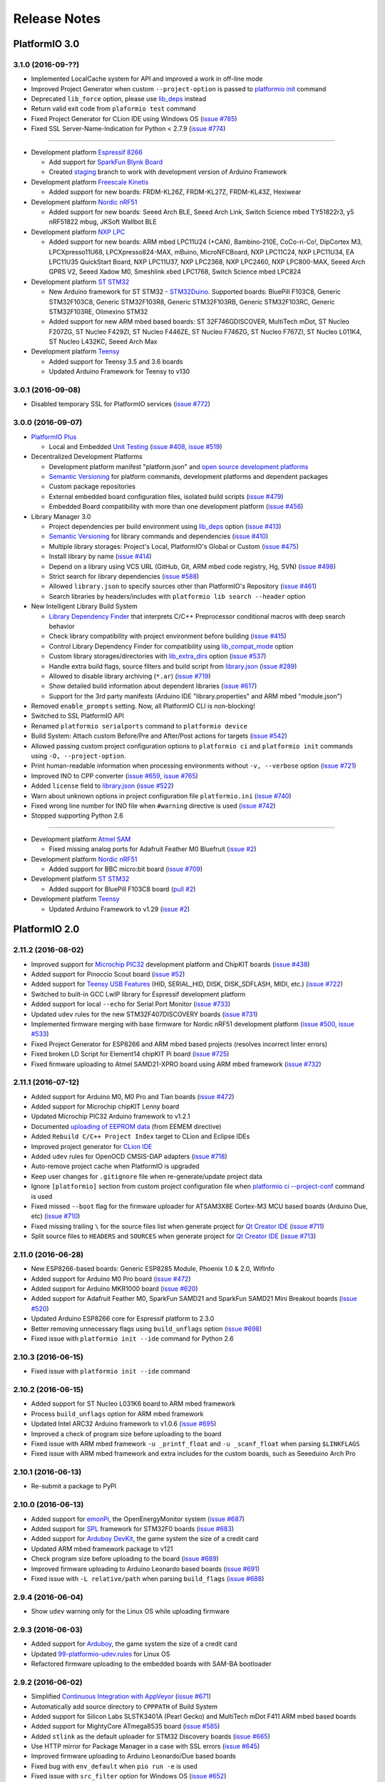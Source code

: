Release Notes
=============

PlatformIO 3.0
--------------

3.1.0 (2016-09-??)
~~~~~~~~~~~~~~~~~~

* Implemented LocalCache system for API and improved a work in off-line mode
* Improved Project Generator when custom ``--project-option`` is passed to
  `platformio init <http://docs.platformio.org/en/stable/userguide/cmd_init.html>`__
  command
* Deprecated ``lib_force`` option, please use `lib_deps <http://docs.platformio.org/en/stable/projectconf.html#lib-deps>`__ instead
* Return valid exit code from ``plaformio test`` command
* Fixed Project Generator for CLion IDE using Windows OS
  (`issue #785 <https://github.com/platformio/platformio/issues/785>`_)
* Fixed SSL Server-Name-Indication for Python < 2.7.9
  (`issue #774 <https://github.com/platformio/platformio/issues/774>`_)

-------

* Development platform `Espressif 8266 <https://github.com/platformio/platform-espressif8266>`__

  + Add support for `SparkFun Blynk Board <https://www.sparkfun.com/products/13794>`_
  + Created `staging <http://docs.platformio.org/en/stable/platforms/espressif8266.html#using-arduino-framework-with-staging-version>`__
    branch to work with development version of Arduino Framework

* Development platform `Freescale Kinetis <https://github.com/platformio/platform-freescalekinetis>`__

  + Added support for new boards: FRDM-KL26Z, FRDM-KL27Z, FRDM-KL43Z, Hexiwear

* Development platform `Nordic nRF51 <https://github.com/platformio/platform-nordicnrf51>`__

  + Added support for new boards: Seeed Arch BLE, Seeed Arch Link, Switch
    Science mbed TY51822r3, y5 nRF51822 mbug, JKSoft Wallbot BLE

* Development platform `NXP LPC <https://github.com/platformio/platform-nxplpc>`__

  + Added support for new boards: ARM mbed LPC11U24 (+CAN), Bambino-210E,
    CoCo-ri-Co!, DipCortex M3, LPCXpresso11U68, LPCXpresso824-MAX, mBuino,
    MicroNFCBoard, NXP LPC11C24, NXP LPC11U34, EA LPC11U35 QuickStart Board,
    NXP LPC11U37, NXP LPC2368, NXP LPC2460, NXP LPC800-MAX, Seeed Arch GPRS V2,
    Seeed Xadow M0, Smeshlink xbed LPC1768, Switch Science mbed LPC824

* Development platform `ST STM32 <https://github.com/platformio/platform-ststm32>`__

  + New Arduino framework for ST STM32 -
    `STM32Duino <https://github.com/rogerclarkmelbourne/Arduino_STM32>`__.
    Supported boards: BluePill F103C8, Generic STM32F103C8, Generic STM32F103R8,
    Generic STM32F103RB, Generic STM32F103RC, Generic STM32F103RE, Olimexino STM32

  + Added support for new ARM mbed based boards: ST 32F746GDISCOVER,
    MultiTech mDot, ST Nucleo F207ZG, ST Nucleo F429ZI, ST Nucleo F446ZE,
    ST Nucleo F746ZG, ST Nucleo F767ZI, ST Nucleo L011K4, ST Nucleo L432KC,
    Seeed Arch Max

* Development platform `Teensy <https://github.com/platformio/platform-teensy>`__

  + Added support for Teensy 3.5 and 3.6 boards
  + Updated Arduino Framework for Teensy to v130

3.0.1 (2016-09-08)
~~~~~~~~~~~~~~~~~~

* Disabled temporary SSL for PlatformIO services
  (`issue #772 <https://github.com/platformio/platformio/issues/772>`_)

3.0.0 (2016-09-07)
~~~~~~~~~~~~~~~~~~

* `PlatformIO Plus <https://pioplus.com>`__

  + Local and Embedded `Unit Testing <http://docs.platformio.org/en/latest/unit_testing.html>`__
    (`issue #408 <https://github.com/platformio/platformio/issues/408>`_,
    `issue #519 <https://github.com/platformio/platformio/issues/519>`_)

* Decentralized Development Platforms

  + Development platform manifest "platform.json" and
    `open source development platforms <https://github.com/platformio?utf8=✓&query=platform->`__
  + `Semantic Versioning <http://semver.org/>`__ for platform commands,
    development platforms and dependent packages
  + Custom package repositories
  + External embedded board configuration files, isolated build scripts
    (`issue #479 <https://github.com/platformio/platformio/issues/479>`_)
  + Embedded Board compatibility with more than one development platform
    (`issue #456 <https://github.com/platformio/platformio/issues/456>`_)

* Library Manager 3.0

  + Project dependencies per build environment using `lib_deps <http://docs.platformio.org/en/latest/projectconf.html#lib-deps>`__ option
    (`issue #413 <https://github.com/platformio/platformio/issues/413>`_)
  + `Semantic Versioning <http://semver.org/>`__ for library commands and
    dependencies
    (`issue #410 <https://github.com/platformio/platformio/issues/410>`_)
  + Multiple library storages: Project's Local, PlatformIO's Global or Custom
    (`issue #475 <https://github.com/platformio/platformio/issues/475>`_)
  + Install library by name
    (`issue #414 <https://github.com/platformio/platformio/issues/414>`_)
  + Depend on a library using VCS URL (GitHub, Git, ARM mbed code registry, Hg, SVN)
    (`issue #498 <https://github.com/platformio/platformio/issues/498>`_)
  + Strict search for library dependencies
    (`issue #588 <https://github.com/platformio/platformio/issues/588>`_)
  + Allowed ``library.json`` to specify sources other than PlatformIO's Repository
    (`issue #461 <https://github.com/platformio/platformio/issues/461>`_)
  + Search libraries by headers/includes with ``platformio lib search --header`` option

* New Intelligent Library Build System

  + `Library Dependency Finder <http://docs.platformio.org/en/latest/faq.html#how-works-library-dependency-finder-ldf>`__
    that interprets C/C++ Preprocessor conditional macros with deep search behavior
  + Check library compatibility with project environment before building
    (`issue #415 <https://github.com/platformio/platformio/issues/415>`_)
  + Control Library Dependency Finder for compatibility using
    `lib_compat_mode <http://docs.platformio.org/en/latest/projectconf.html#lib-compat-mode>`__
    option
  + Custom library storages/directories with
    `lib_extra_dirs <http://docs.platformio.org/en/latest/projectconf.html#lib-extra-dirs>`__ option
    (`issue #537 <https://github.com/platformio/platformio/issues/537>`_)
  + Handle extra build flags, source filters and build script from
    `library.json <http://docs.platformio.org/en/latest/librarymanager/config.html>`__
    (`issue #289 <https://github.com/platformio/platformio/issues/289>`_)
  + Allowed to disable library archiving (``*.ar``)
    (`issue #719 <https://github.com/platformio/platformio/issues/719>`_)
  + Show detailed build information about dependent libraries
    (`issue #617 <https://github.com/platformio/platformio/issues/617>`_)
  + Support for the 3rd party manifests (Arduino IDE "library.properties"
    and ARM mbed "module.json")

* Removed ``enable_prompts`` setting. Now, all PlatformIO CLI is non-blocking!
* Switched to SSL PlatformIO API
* Renamed ``platformio serialports`` command to ``platformio device``
* Build System: Attach custom Before/Pre and After/Post actions for targets
  (`issue #542 <https://github.com/platformio/platformio/issues/542>`_)
* Allowed passing custom project configuration options to ``platformio ci``
  and ``platformio init`` commands using ``-O, --project-option``.
* Print human-readable information when processing environments without
  ``-v, --verbose`` option
  (`issue #721 <https://github.com/platformio/platformio/issues/721>`_)
* Improved INO to CPP converter
  (`issue #659 <https://github.com/platformio/platformio/issues/659>`_,
  `issue #765 <https://github.com/platformio/platformio/issues/765>`_)
* Added ``license`` field to `library.json <http://docs.platformio.org/en/latest/librarymanager/config.html>`__
  (`issue #522 <https://github.com/platformio/platformio/issues/522>`_)
* Warn about unknown options in project configuration file ``platformio.ini``
  (`issue #740 <https://github.com/platformio/platformio/issues/740>`_)
* Fixed wrong line number for INO file when ``#warning`` directive is used
  (`issue #742 <https://github.com/platformio/platformio/issues/742>`_)
* Stopped supporting Python 2.6

------

* Development platform `Atmel SAM <https://github.com/platformio/platform-atmelsam>`__

  + Fixed missing analog ports for Adafruit Feather M0 Bluefruit
    (`issue #2 <https://github.com/platformio/platform-atmelsam/issues/2>`__)

* Development platform `Nordic nRF51 <https://github.com/platformio/platform-nordicnrf51>`__

  + Added support for BBC micro:bit board
    (`issue #709 <https://github.com/platformio/platformio/issues/709>`_)

* Development platform `ST STM32 <https://github.com/platformio/platform-ststm32>`__

  + Added support for BluePill F103C8 board
    (`pull #2 <https://github.com/platformio/platform-ststm32/pull/2>`__)

* Development platform `Teensy <https://github.com/platformio/platform-teensy>`__

  + Updated Arduino Framework to v1.29
    (`issue #2 <https://github.com/platformio/platform-teensy/issues/2>`__)


PlatformIO 2.0
--------------

2.11.2 (2016-08-02)
~~~~~~~~~~~~~~~~~~~

* Improved support for `Microchip PIC32 <http://docs.platformio.org/en/latest/platforms/microchippic32.html>`__ development platform and ChipKIT boards
  (`issue #438 <https://github.com/platformio/platformio/issues/438>`_)
* Added support for Pinoccio Scout board
  (`issue #52 <https://github.com/platformio/platformio/issues/52>`_)
* Added support for `Teensy USB Features <http://docs.platformio.org/en/latest/platforms/teensy.html#usb-features>`__
  (HID, SERIAL_HID, DISK, DISK_SDFLASH, MIDI, etc.)
  (`issue #722 <https://github.com/platformio/platformio/issues/722>`_)
* Switched to built-in GCC LwIP library for Espressif development platform
* Added support for local ``--echo`` for Serial Port Monitor
  (`issue #733 <https://github.com/platformio/platformio/issues/733>`_)
* Updated ``udev`` rules for the new STM32F407DISCOVERY boards
  (`issue #731 <https://github.com/platformio/platformio/issues/731>`_)
* Implemented firmware merging with base firmware for Nordic nRF51 development platform
  (`issue #500 <https://github.com/platformio/platformio/issues/500>`_,
  `issue #533 <https://github.com/platformio/platformio/issues/533>`_)
* Fixed Project Generator for ESP8266 and ARM mbed based projects
  (resolves incorrect linter errors)
* Fixed broken LD Script for Element14 chipKIT Pi board
  (`issue #725 <https://github.com/platformio/platformio/issues/725>`_)
* Fixed firmware uploading to Atmel SAMD21-XPRO board using ARM mbed framework
  (`issue #732 <https://github.com/platformio/platformio/issues/732>`_)

2.11.1 (2016-07-12)
~~~~~~~~~~~~~~~~~~~

* Added support for Arduino M0, M0 Pro and Tian boards
  (`issue #472 <https://github.com/platformio/platformio/issues/472>`_)
* Added support for Microchip chipKIT Lenny board
* Updated Microchip PIC32 Arduino framework to v1.2.1
* Documented `uploading of EEPROM data <http://docs.platformio.org/en/latest/platforms/atmelavr.html#upload-eeprom-data>`__
  (from EEMEM directive)
* Added ``Rebuild C/C++ Project Index`` target to CLion and Eclipse IDEs
* Improved project generator for `CLion IDE <http://docs.platformio.org/en/latest/ide/clion.html>`__
* Added ``udev`` rules for OpenOCD CMSIS-DAP adapters
  (`issue #718 <https://github.com/platformio/platformio/issues/718>`_)
* Auto-remove project cache when PlatformIO is upgraded
* Keep user changes for ``.gitignore`` file when re-generate/update project data
* Ignore ``[platformio]`` section from custom project configuration file when
  `platformio ci --project-conf <http://docs.platformio.org/en/latest/userguide/cmd_ci.html>`__
  command is used
* Fixed missed ``--boot`` flag for the firmware uploader for ATSAM3X8E
  Cortex-M3 MCU based boards (Arduino Due, etc)
  (`issue #710 <https://github.com/platformio/platformio/issues/710>`_)
* Fixed missing trailing ``\`` for the source files list when generate project
  for `Qt Creator IDE <http://docs.platformio.org/en/latest/ide/qtcreator.html>`__
  (`issue #711 <https://github.com/platformio/platformio/issues/711>`_)
* Split source files to ``HEADERS`` and ``SOURCES`` when generate project
  for `Qt Creator IDE <http://docs.platformio.org/en/latest/ide/qtcreator.html>`__
  (`issue #713 <https://github.com/platformio/platformio/issues/713>`_)

2.11.0 (2016-06-28)
~~~~~~~~~~~~~~~~~~~

* New ESP8266-based boards: Generic ESP8285 Module, Phoenix 1.0 & 2.0, WifInfo
* Added support for Arduino M0 Pro board
  (`issue #472 <https://github.com/platformio/platformio/issues/472>`_)
* Added support for Arduino MKR1000 board
  (`issue #620 <https://github.com/platformio/platformio/issues/620>`_)
* Added support for Adafruit Feather M0, SparkFun SAMD21 and SparkFun SAMD21
  Mini Breakout boards
  (`issue #520 <https://github.com/platformio/platformio/issues/520>`_)
* Updated Arduino ESP8266 core for Espressif platform to 2.3.0
* Better removing unnecessary flags using ``build_unflags`` option
  (`issue #698 <https://github.com/platformio/platformio/issues/698>`_)
* Fixed issue with ``platformio init --ide`` command for Python 2.6

2.10.3 (2016-06-15)
~~~~~~~~~~~~~~~~~~~

* Fixed issue with ``platformio init --ide`` command

2.10.2 (2016-06-15)
~~~~~~~~~~~~~~~~~~~

* Added support for ST Nucleo L031K6 board to ARM mbed framework
* Process ``build_unflags`` option for ARM mbed framework
* Updated Intel ARC32 Arduino framework to v1.0.6
  (`issue #695 <https://github.com/platformio/platformio/issues/695>`_)
* Improved a check of program size before uploading to the board
* Fixed issue with ARM mbed framework ``-u _printf_float`` and
  ``-u _scanf_float`` when parsing ``$LINKFLAGS``
* Fixed issue with ARM mbed framework and extra includes for the custom boards,
  such as Seeeduino Arch Pro

2.10.1 (2016-06-13)
~~~~~~~~~~~~~~~~~~~

* Re-submit a package to PyPI

2.10.0 (2016-06-13)
~~~~~~~~~~~~~~~~~~~

* Added support for `emonPi <https://github.com/openenergymonitor/emonpi>`__,
  the OpenEnergyMonitor system
  (`issue #687 <https://github.com/platformio/platformio/issues/687>`_)
* Added support for `SPL <http://platformio.org/frameworks/spl>`__
  framework for STM32F0 boards
  (`issue #683 <https://github.com/platformio/platformio/issues/683>`_)
* Added support for `Arduboy DevKit <https://www.arduboy.com>`__, the game system
  the size of a credit card
* Updated ARM mbed framework package to v121
* Check program size before uploading to the board
  (`issue #689 <https://github.com/platformio/platformio/issues/689>`_)
* Improved firmware uploading to Arduino Leonardo based boards
  (`issue #691 <https://github.com/platformio/platformio/issues/691>`_)
* Fixed issue with ``-L relative/path`` when parsing ``build_flags``
  (`issue #688 <https://github.com/platformio/platformio/issues/688>`_)

2.9.4 (2016-06-04)
~~~~~~~~~~~~~~~~~~

* Show ``udev`` warning only for the Linux OS while uploading firmware

2.9.3 (2016-06-03)
~~~~~~~~~~~~~~~~~~

* Added support for `Arduboy <https://www.arduboy.com>`__, the game system
  the size of a credit card
* Updated `99-platformio-udev.rules <https://github.com/platformio/platformio/blob/develop/scripts/99-platformio-udev.rules>`__ for Linux OS
* Refactored firmware uploading to the embedded boards with SAM-BA bootloader

2.9.2 (2016-06-02)
~~~~~~~~~~~~~~~~~~

* Simplified `Continuous Integration with AppVeyor <http://docs.platformio.org/en/latest/ci/appveyor.html>`__
  (`issue #671 <https://github.com/platformio/platformio/issues/671>`_)
* Automatically add source directory to ``CPPPATH`` of Build System
* Added support for Silicon Labs SLSTK3401A (Pearl Gecko) and
  MultiTech mDot F411 ARM mbed based boards
* Added support for MightyCore ATmega8535 board
  (`issue #585 <https://github.com/platformio/platformio/issues/585>`_)
* Added ``stlink`` as the default uploader for STM32 Discovery boards
  (`issue #665 <https://github.com/platformio/platformio/issues/665>`_)
* Use HTTP mirror for Package Manager in a case with SSL errors
  (`issue #645 <https://github.com/platformio/platformio/issues/645>`_)
* Improved firmware uploading to Arduino Leonardo/Due based boards
* Fixed bug with ``env_default`` when ``pio run -e`` is used
* Fixed issue with ``src_filter`` option for Windows OS
  (`issue #652 <https://github.com/platformio/platformio/issues/652>`_)
* Fixed configuration data for TI LaunchPads based on msp430fr4133 and
  msp430fr6989 MCUs
  (`issue #676 <https://github.com/platformio/platformio/issues/676>`_)
* Fixed issue with ARM mbed framework and multiple definition errors
  on FRDM-KL46Z board
  (`issue #641 <https://github.com/platformio/platformio/issues/641>`_)
* Fixed issue with ARM mbed framework when abstract class breaks compile
  for LPC1768
  (`issue #666 <https://github.com/platformio/platformio/issues/666>`_)

2.9.1 (2016-04-30)
~~~~~~~~~~~~~~~~~~

* Handle prototype pointers while converting ``*.ino`` to ``.cpp``
  (`issue #639 <https://github.com/platformio/platformio/issues/639>`_)

2.9.0 (2016-04-28)
~~~~~~~~~~~~~~~~~~

* Project generator for `CodeBlocks IDE <http://docs.platformio.org/en/latest/ide/codeblocks.html>`__
  (`issue #600 <https://github.com/platformio/platformio/issues/600>`_)
* New `Lattice iCE40 FPGA <http://docs.platformio.org/en/latest/platforms/lattice_ice40.html>`__
  development platform with support for Lattice iCEstick FPGA Evaluation
  Kit and BQ IceZUM Alhambra FPGA
  (`issue #480 <https://github.com/platformio/platformio/issues/480>`_)
* New `Intel ARC 32-bit <http://docs.platformio.org/en/latest/platforms/intel_arc32.html>`_
  development platform with support for Arduino/Genuino 101 board
  (`issue #535 <https://github.com/platformio/platformio/issues/535>`_)
* New `Microchip PIC32 <http://docs.platformio.org/en/latest/platforms/microchippic32.html>`__
  development platform with support for 20+ different PIC32 based boards
  (`issue #438 <https://github.com/platformio/platformio/issues/438>`_)
* New RTOS and build Framework named `Simba <http://docs.platformio.org/en/latest/frameworks/simba.html>`__
  (`issue #412 <https://github.com/platformio/platformio/issues/412>`_)
* New boards for `ARM mbed <http://docs.platformio.org/en/latest/frameworks/mbed.html>`__
  framework: ST Nucleo F410RB, ST Nucleo L073RZ and BBC micro:bit
* Added support for Arduino.Org boards: Arduino Leonardo ETH, Arduino Yun Mini,
  Arduino Industrial 101 and Linino One
  (`issue #472 <https://github.com/platformio/platformio/issues/472>`_)
* Added support for Generic ATTiny boards: ATTiny13, ATTiny24, ATTiny25,
  ATTiny45 and ATTiny85
  (`issue #636 <https://github.com/platformio/platformio/issues/636>`_)
* Added support for MightyCore boards: ATmega1284, ATmega644, ATmega324,
  ATmega164, ATmega32, ATmega16 and ATmega8535
  (`issue #585 <https://github.com/platformio/platformio/issues/585>`_)
* Added support for `TI MSP430 <http://docs.platformio.org/en/latest/platforms/timsp430.html>`__
  boards: TI LaunchPad w/ msp430fr4133 and TI LaunchPad w/ msp430fr6989
* Updated Arduino core for Espressif platform to 2.2.0
  (`issue #627 <https://github.com/platformio/platformio/issues/627>`_)
* Updated native SDK for ESP8266 to 1.5
  (`issue #366 <https://github.com/platformio/platformio/issues/366>`_)
* PlatformIO Library Registry in JSON format! Implemented
  ``--json-output`` and ``--page`` options for
  `platformio lib search <http://docs.platformio.org/en/latest/userguide/lib/cmd_search.html>`__
  command
  (`issue #604 <https://github.com/platformio/platformio/issues/604>`_)
* Allowed to specify default environments `env_default <http://docs.platformio.org/en/latest/projectconf.html#env-default>`__
  which should be processed by default with ``platformio run`` command
  (`issue #576 <https://github.com/platformio/platformio/issues/576>`_)
* Allowed to unflag(remove) base/initial flags using
  `build_unflags <http://docs.platformio.org/en/latest/projectconf.html#build-unflags>`__
  option
  (`issue #559 <https://github.com/platformio/platformio/issues/559>`_)
* Allowed multiple VID/PID pairs when detecting serial ports
  (`issue #632 <https://github.com/platformio/platformio/issues/632>`_)
* Automatically add ``-DUSB_MANUFACTURER`` with vendor's name
  (`issue #631 <https://github.com/platformio/platformio/issues/631>`_)
* Automatically reboot Teensy board after upload when Teensy Loader GUI is used
  (`issue #609 <https://github.com/platformio/platformio/issues/609>`_)
* Refactored source code converter from ``*.ino`` to ``*.cpp``
  (`issue #610 <https://github.com/platformio/platformio/issues/610>`_)
* Forced ``-std=gnu++11`` for Atmel SAM development platform
  (`issue #601 <https://github.com/platformio/platformio/issues/601>`_)
* Don't check OS type for ARM mbed-enabled boards and ST STM32 development
  platform before uploading to disk
  (`issue #596 <https://github.com/platformio/platformio/issues/596>`_)
* Fixed broken compilation for Atmel SAMD based boards except Arduino Due
  (`issue #598 <https://github.com/platformio/platformio/issues/598>`_)
* Fixed firmware uploading using serial port with spaces in the path
* Fixed cache system when project's root directory is used as ``src_dir``
  (`issue #635 <https://github.com/platformio/platformio/issues/635>`_)

2.8.6 (2016-03-22)
~~~~~~~~~~~~~~~~~~

* Launched `PlatformIO Community Forums <https://community.platformio.org>`_
  (`issue #530 <https://github.com/platformio/platformio/issues/530>`_)
* Added support for ARM mbed-enabled board Seed Arch Max (STM32F407VET6)
  (`issue #572 <https://github.com/platformio/platformio/issues/572>`_)
* Improved DNS lookup for PlatformIO API
* Updated Arduino Wiring-based framework to the latest version for
  Atmel AVR/SAM development platforms
* Updated "Teensy Loader CLI" and fixed uploading of large .hex files
  (`issue #568 <https://github.com/platformio/platformio/issues/568>`_)
* Updated the support for Sanguino Boards
  (`issue #586 <https://github.com/platformio/platformio/issues/586>`_)
* Better handling of used boards when re-initialize/update project
* Improved support for non-Unicode user profiles for Windows OS
* Disabled progress bar for download operations when prompts are disabled
* Fixed multiple definition errors for ST STM32 development platform and
  ARM mbed framework
  (`issue #571 <https://github.com/platformio/platformio/issues/571>`_)
* Fixed invalid board parameters (reset method and baudrate) for a few
  ESP8266 based boards
* Fixed "KeyError: 'content-length'" in PlatformIO Download Manager
  (`issue #591 <https://github.com/platformio/platformio/issues/591>`_)


2.8.5 (2016-03-07)
~~~~~~~~~~~~~~~~~~

* Project generator for `NetBeans IDE <http://docs.platformio.org/en/latest/ide/netbeans.html>`__
  (`issue #541 <https://github.com/platformio/platformio/issues/541>`_)
* Created package for Homebrew Mac OS X Package Manager: ``brew install
  platformio``
  (`issue #395 <https://github.com/platformio/platformio/issues/395>`_)
* Updated Arduino core for Espressif platform to 2.1.0
  (`issue #544 <https://github.com/platformio/platformio/issues/544>`_)
* Added support for the ESP8266 ESP-07 board to
  `Espressif <http://docs.platformio.org/en/latest/platforms/espressif.html>`__
  (`issue #527 <https://github.com/platformio/platformio/issues/527>`_)
* Improved handling of String-based ``CPPDEFINES`` passed to extra ``build_flags``
  (`issue #526 <https://github.com/platformio/platformio/issues/526>`_)
* Generate appropriate project for CLion IDE and CVS
  (`issue #523 <https://github.com/platformio/platformio/issues/523>`_)
* Use ``src_dir`` directory from `Project Configuration File platformio.ini <http://docs.platformio.org/en/latest/projectconf.html>`__
  when initializing project otherwise create base ``src`` directory
  (`issue #536 <https://github.com/platformio/platformio/issues/536>`_)
* Fixed issue with incorrect handling of user's build flags where the base flags
  were passed after user's flags to GCC compiler
  (`issue #528 <https://github.com/platformio/platformio/issues/528>`_)
* Fixed issue with Project Generator when optional build flags were passed using
  system environment variables: `PLATFORMIO_BUILD_FLAGS <http://docs.platformio.org/en/latest/envvars.html#platformio-build-flags>`__
  or `PLATFORMIO_BUILD_SRC_FLAGS <http://docs.platformio.org/en/latest/envvars.html#platformio-build-src-flags>`__
* Fixed invalid detecting of compiler type
  (`issue #550 <https://github.com/platformio/platformio/issues/550>`_)
* Fixed issue with updating package which was deleted manually by user
  (`issue #555 <https://github.com/platformio/platformio/issues/555>`_)
* Fixed incorrect parsing of GCC ``-include`` flag
  (`issue #552 <https://github.com/platformio/platformio/issues/552>`_)

2.8.4 (2016-02-17)
~~~~~~~~~~~~~~~~~~

* Added support for the new ESP8266-based boards (ESPDuino, ESP-WROOM-02,
  ESPresso Lite 1.0 & 2.0, SparkFun ESP8266 Thing Dev, ThaiEasyElec ESPino) to
  `Espressif <http://docs.platformio.org/en/latest/platforms/espressif.html>`__
  development platform
* Added ``board_f_flash`` option to `Project Configuration File platformio.ini <http://docs.platformio.org/en/latest/projectconf.html>`__
  which allows to specify `custom flash chip frequency <http://docs.platformio.org/en/latest/platforms/espressif.html#custom-flash-frequency>`_
  for Espressif development platform
  (`issue #501 <https://github.com/platformio/platformio/issues/501>`_)
* Added ``board_flash_mode`` option to `Project Configuration File platformio.ini <http://docs.platformio.org/en/latest/projectconf.html>`__
  which allows to specify `custom flash chip mode <http://docs.platformio.org/en/latest/platforms/espressif.html#custom-flash-mode>`_
  for Espressif development platform
* Handle new environment variables
  `PLATFORMIO_UPLOAD_PORT <http://docs.platformio.org/en/latest/envvars.html#platformio-upload-port>`_
  and `PLATFORMIO_UPLOAD_FLAGS <http://docs.platformio.org/en/latest/envvars.html#platformio-upload-flags>`_
  (`issue #518 <https://github.com/platformio/platformio/issues/518>`_)
* Fixed issue with ``CPPDEFINES`` which contain space and break PlatformIO
  IDE Linter
  (`IDE issue #34 <https://github.com/platformio/platformio-atom-ide/issues/34>`_)
* Fixed unable to link C++ standard library to Espressif platform build
  (`issue #503 <https://github.com/platformio/platformio/issues/503>`_)
* Fixed issue with pointer (``char* myfunc()``) while converting from ``*.ino``
  to ``*.cpp``
  (`issue #506 <https://github.com/platformio/platformio/issues/506>`_)

2.8.3 (2016-02-02)
~~~~~~~~~~~~~~~~~~

* Better integration of PlatformIO Builder with PlatformIO IDE Linter
* Fixed issue with removing temporary file while converting ``*.ino`` to
  ``*.cpp``
* Fixed missing dependency (mbed framework) for Atmel SAM development platform
  (`issue #487 <https://github.com/platformio/platformio/issues/487>`_)

2.8.2 (2016-01-29)
~~~~~~~~~~~~~~~~~~

* Corrected RAM size for NXP LPC1768 based boards
  (`issue #484 <https://github.com/platformio/platformio/issues/484>`_)
* Exclude only ``test`` and ``tests`` folders from build process
* Reverted ``-Wl,-whole-archive`` hook for ST STM32 and mbed

2.8.1 (2016-01-29)
~~~~~~~~~~~~~~~~~~

* Fixed a bug with Project Initialization in PlatformIO IDE

2.8.0 (2016-01-29)
~~~~~~~~~~~~~~~~~~

* `PlatformIO IDE <http://docs.platformio.org/en/latest/ide/atom.html>`_ for
  Atom
  (`issue #470 <https://github.com/platformio/platformio/issues/470>`_)
* Added ``pio`` command line alias for ``platformio`` command
  (`issue #447 <https://github.com/platformio/platformio/issues/447>`_)
* Added SPL-Framework support for Nucleo F401RE board
  (`issue #453 <https://github.com/platformio/platformio/issues/453>`_)
* Added ``upload_resetmethod`` option to `Project Configuration File platformio.ini <http://docs.platformio.org/en/latest/projectconf.html>`__
  which allows to specify `custom upload reset method <http://docs.platformio.org/en/latest/platforms/espressif.html#custom-reset-method>`_
  for Espressif development platform
  (`issue #444 <https://github.com/platformio/platformio/issues/444>`_)
* Allowed to force output of color ANSI-codes or to disable progress bar even
  if the output is a ``pipe`` (not a ``tty``) using `Environment variables <http://docs.platformio.org/en/latest/envvars.html>`__
  (`issue #465 <https://github.com/platformio/platformio/issues/465>`_)
* Set 1Mb SPIFFS for Espressif boards by default
  (`issue #458 <https://github.com/platformio/platformio/issues/458>`_)
* Exclude ``test*`` folder by default from build process
* Generate project for IDEs with information about installed libraries
* Fixed builder for mbed framework and ST STM32 platform


2.7.1 (2016-01-06)
~~~~~~~~~~~~~~~~~~

* Initial support for Arduino Zero board
  (`issue #356 <https://github.com/platformio/platformio/issues/356>`_)
* Added support for completions to Atom text editor using ``.clang_complete``
* Generate default targets for `supported IDE <http://docs.platformio.org/en/latest/ide.html>`__
  (CLion, Eclipse IDE, Emacs, Sublime Text, VIM): Build,
  Clean, Upload, Upload SPIFFS image, Upload using Programmer, Update installed
  platforms and libraries
  (`issue #427 <https://github.com/platformio/platformio/issues/427>`_)
* Updated Teensy Arduino Framework to 1.27
  (`issue #434 <https://github.com/platformio/platformio/issues/434>`_)
* Fixed uploading of EEPROM data using ``uploadeep`` target for Atmel AVR
  development platform
* Fixed project generator for CLion IDE
  (`issue #422 <https://github.com/platformio/platformio/issues/422>`_)
* Fixed package ``shasum`` validation on Mac OS X 10.11.2
  (`issue #429 <https://github.com/platformio/platformio/issues/429>`_)
* Fixed CMakeLists.txt ``add_executable`` has only one source file
  (`issue #421 <https://github.com/platformio/platformio/issues/421>`_)

2.7.0 (2015-12-30)
~~~~~~~~~~~~~~~~~~

**Happy New Year!**

* Moved SCons to PlatformIO packages. PlatformIO does not require SCons to be
  installed in your system. Significantly simplified installation process of
  PlatformIO. ``pip install platformio`` rocks!
* Implemented uploading files to file system of ESP8266 SPIFFS (including OTA)
  (`issue #382 <https://github.com/platformio/platformio/issues/382>`_)
* Added support for the new Adafruit boards Bluefruit Micro and Feather
  (`issue #403 <https://github.com/platformio/platformio/issues/403>`_)
* Added support for RFDuino
  (`issue #319 <https://github.com/platformio/platformio/issues/319>`_)
* Project generator for `Emacs <http://docs.platformio.org/en/latest/ide/emacs.html>`__
  text editor
  (`pull #404 <https://github.com/platformio/platformio/pull/404>`_)
* Updated Arduino framework for Atmel AVR development platform to 1.6.7
* Documented `firmware uploading for Atmel AVR development platform using
  Programmers <http://docs.platformio.org/en/latest/platforms/atmelavr.html#upload-using-programmer>`_:
  AVR ISP, AVRISP mkII, USBtinyISP, USBasp, Parallel Programmer and Arduino as ISP
* Fixed issue with current Python interpreter for Python-based tools
  (`issue #417 <https://github.com/platformio/platformio/issue/417>`_)

2.6.3 (2015-12-21)
~~~~~~~~~~~~~~~~~~

* Restored support for Espressif ESP8266 ESP-01 1MB board (ready for OTA)
* Fixed invalid ROM size for ESP8266-based boards
  (`issue #396 <https://github.com/platformio/platformio/issues/396>`_)

2.6.2 (2015-12-21)
~~~~~~~~~~~~~~~~~~

* Removed ``SCons`` from requirements list. PlatformIO will try to install it
  automatically, otherwise users need to install it manually
* Fixed ``ChunkedEncodingError`` when SF connection is broken
  (`issue #356 <https://github.com/platformio/platformio/issues/356>`_)

2.6.1 (2015-12-18)
~~~~~~~~~~~~~~~~~~

* Added support for the new ESP8266-based boards (SparkFun ESP8266 Thing,
  NodeMCU 0.9 & 1.0, Olimex MOD-WIFI-ESP8266(-DEV), Adafruit HUZZAH ESP8266,
  ESPino, SweetPea ESP-210, WeMos D1, WeMos D1 mini) to
  `Espressif <http://docs.platformio.org/en/latest/platforms/espressif.html>`__
  development platform
* Created public `platformio-pkg-ldscripts <https://github.com/platformio/platformio-pkg-ldscripts.git>`_
  repository for LD scripts. Moved common configuration for ESP8266 MCU to
  ``esp8266.flash.common.ld``
  (`issue #379 <https://github.com/platformio/platformio/issues/379>`_)
* Improved documentation for `Espressif <http://docs.platformio.org/en/latest/platforms/espressif.html>`__
  development platform: OTA update, custom Flash Size, Upload Speed and CPU
  frequency
* Fixed reset method for Espressif NodeMCU (ESP-12E Module)
  (`issue #380 <https://github.com/platformio/platformio/issues/380>`_)
* Fixed issue with code builder when build path contains spaces
  (`issue #387 <https://github.com/platformio/platformio/issues/387>`_)
* Fixed project generator for Eclipse IDE and "duplicate path entries found
  in project path"
  (`issue #383 <https://github.com/platformio/platformio/issues/383>`_)


2.6.0 (2015-12-15)
~~~~~~~~~~~~~~~~~~

* Install only required packages depending on build environment
  (`issue #308 <https://github.com/platformio/platformio/issues/308>`_)
* Added support for Raspberry Pi `WiringPi <http://docs.platformio.org/en/latest/frameworks/wiringpi.html>`__
  framework
  (`issue #372 <https://github.com/platformio/platformio/issues/372>`_)
* Implemented Over The Air (OTA) upgrades for `Espressif <http://docs.platformio.org/en/latest/platforms/espressif.html>`__
  development platform.
  (`issue #365 <https://github.com/platformio/platformio/issues/365>`_)
* Updated `CMSIS framework <http://docs.platformio.org/en/latest/frameworks/cmsis.html>`__
  and added CMSIS support for Nucleo F401RE board
  (`issue #373 <https://github.com/platformio/platformio/issues/373>`_)
* Added support for Espressif ESP8266 ESP-01-1MB board (ready for OTA)
* Handle ``upload_flags`` option in `platformio.ini <http://docs.platformio.org/en/latest/projectconf.html>`__
  (`issue #368 <https://github.com/platformio/platformio/issues/368>`_)
* Improved PlatformIO installation on the Mac OS X El Capitan

2.5.0 (2015-12-08)
~~~~~~~~~~~~~~~~~~

* Improved code builder for parallel builds (up to 4 times faster than before)
* Generate `.travis.yml <http://docs.platformio.org/en/latest/ci/travis.html>`__
  CI and `.gitignore` files for embedded projects by default
  (`issue #354 <https://github.com/platformio/platformio/issues/354>`_)
* Removed prompt with "auto-uploading" from `platformio init <http://docs.platformio.org/en/latest/userguide/cmd_init.html>`__
  command and added ``--enable-auto-uploading`` option
  (`issue #352 <https://github.com/platformio/platformio/issues/352>`_)
* Fixed incorrect behaviour of `platformio serialports monitor <http://docs.platformio.org/en/latest/userguide/cmd_serialports.html#platformio-serialports-monitor>`__
  in pair with PySerial 3.0

2.4.1 (2015-12-01)
~~~~~~~~~~~~~~~~~~

* Restored ``PLATFORMIO`` macros with the current version

2.4.0 (2015-12-01)
~~~~~~~~~~~~~~~~~~

* Added support for the new boards: Atmel ATSAMR21-XPRO, Atmel SAML21-XPRO-B,
  Atmel SAMD21-XPRO, ST 32F469IDISCOVERY, ST 32L476GDISCOVERY, ST Nucleo F031K6,
  ST Nucleo F042K6, ST Nucleo F303K8 and ST Nucleo L476RG
* Updated Arduino core for Espressif platform to 2.0.0
  (`issue #345 <https://github.com/platformio/platformio/issues/345>`_)
* Added to FAQ explanation of `Can not compile a library that compiles without issue
  with Arduino IDE <http://docs.platformio.org/en/latest/faq.html#building>`_
  (`issue #331 <https://github.com/platformio/platformio/issues/331>`_)
* Fixed ESP-12E flash size
  (`pull #333 <https://github.com/platformio/platformio/pull/333>`_)
* Fixed configuration for LowPowerLab MoteinoMEGA board
  (`issue #335 <https://github.com/platformio/platformio/issues/335>`_)
* Fixed "LockFailed: failed to create appstate.json.lock" error for Windows
* Fixed relative include path for preprocessor using ``build_flags``
  (`issue #271 <https://github.com/platformio/platformio/issues/271>`_)

2.3.5 (2015-11-18)
~~~~~~~~~~~~~~~~~~

* Added support of `libOpenCM3 <http://docs.platformio.org/en/latest/frameworks/libopencm3.html>`_
  framework for Nucleo F103RB board
  (`issue #309 <https://github.com/platformio/platformio/issues/309>`_)
* Added support for Espressif ESP8266 ESP-12E board (NodeMCU)
  (`issue #310 <https://github.com/platformio/platformio/issues/310>`_)
* Added support for pySerial 3.0
  (`issue #307 <https://github.com/platformio/platformio/issues/307>`_)
* Updated Arduino AVR/SAM frameworks to 1.6.6
  (`issue #321 <https://github.com/platformio/platformio/issues/321>`_)
* Upload firmware using external programmer via `platformio run --target program <http://docs.platformio.org/en/latest/userguide/cmd_run.html#cmdoption-platformio-run-t>`__
  target
  (`issue #311 <https://github.com/platformio/platformio/issues/311>`_)
* Fixed handling of upload port when ``board`` option is not specified in
  `platformio.ini <http://docs.platformio.org/en/latest/projectconf.html>`__
  (`issue #313 <https://github.com/platformio/platformio/issues/313>`_)
* Fixed firmware uploading for `nordicrf51 <http://docs.platformio.org/en/latest/platforms/nordicnrf51.html>`__
  development platform
  (`issue #316 <https://github.com/platformio/platformio/issues/316>`_)
* Fixed installation on Mac OS X El Capitan
  (`issue #312 <https://github.com/platformio/platformio/issues/312>`_)
* Fixed project generator for CLion IDE under Windows OS with invalid path to
  executable
  (`issue #326 <https://github.com/platformio/platformio/issues/326>`_)
* Fixed empty list with serial ports on Mac OS X
  (`isge #294 <https://github.com/platformio/platformio/issues/294>`_)
* Fixed compilation error ``TWI_Disable not declared`` for Arduino Due board
  (`issue #329 <https://github.com/platformio/platformio/issues/329>`_)

2.3.4 (2015-10-13)
~~~~~~~~~~~~~~~~~~

* Full support of `CLion IDE <http://docs.platformio.org/en/latest/ide/clion.html>`_
  including code auto-completion
  (`issue #132 <https://github.com/platformio/platformio/issues/132>`_)
* PlatformIO `command completion in Terminal <http://docs.platformio.org/en/latest/faq.html#command-completion-in-terminal>`_ for ``bash`` and ``zsh``
* Added support for ubIQio Ardhat board
  (`pull #302 <https://github.com/platformio/platformio/pull/302>`_)
* Install SCons automatically and avoid ``error: option --single-version-externally-managed not recognized``
  (`issue #279 <https://github.com/platformio/platformio/issues/279>`_)
* Use Teensy CLI Loader for upload of .hex files on Mac OS X
  (`issue #306 <https://github.com/platformio/platformio/issues/306>`_)
* Fixed missing `framework-mbed <http://docs.platformio.org/en/latest/frameworks/mbed.html>`_
  package for `teensy <http://docs.platformio.org/en/latest/platforms/teensy.html>`_
  platform
  (`issue #305 <https://github.com/platformio/platformio/issues/305>`_)

2.3.3 (2015-10-02)
~~~~~~~~~~~~~~~~~~

* Added support for LightBlue Bean board
  (`pull #292 <https://github.com/platformio/platformio/pull/292>`_)
* Added support for ST Nucleo F446RE board
  (`pull #293 <https://github.com/platformio/platformio/pull/293>`_)
* Fixed broken lock file for "appstate" storage
  (`issue #288 <https://github.com/platformio/platformio/issues/288>`_)
* Fixed ESP8266 compile errors about RAM size when adding 1 library
  (`issue #296 <https://github.com/platformio/platformio/issues/296>`_)

2.3.2 (2015-09-10)
~~~~~~~~~~~~~~~~~~

* Allowed to use ST-Link uploader for mbed-based projects
* Explained how to use ``lib`` directory from the PlatformIO based project in
  ``readme.txt`` which will be automatically generated using
  `platformio init <http://docs.platformio.org/en/latest/userguide/cmd_init.html>`__
  command
  (`issue #273 <https://github.com/platformio/platformio/issues/273>`_)
* Found solution for "pip/scons error: option --single-version-externally-managed not
  recognized" when install PlatformIO using ``pip`` package manager
  (`issue #279 <https://github.com/platformio/platformio/issues/279>`_)
* Fixed firmware uploading to Arduino Leonardo board using Mac OS
  (`issue #287 <https://github.com/platformio/platformio/issues/287>`_)
* Fixed `SConsNotInstalled` error for Linux Debian-based distributives

2.3.1 (2015-09-06)
~~~~~~~~~~~~~~~~~~

* Fixed critical issue when `platformio init --ide <http://docs.platformio.org/en/latest/userguide/cmd_init.html>`__ command hangs PlatformIO
  (`issue #283 <https://github.com/platformio/platformio/issues/283>`_)

2.3.0 (2015-09-05)
~~~~~~~~~~~~~~~~~~

* Added
  `native <http://docs.platformio.org/en/latest/platforms/native.html>`__,
  `linux_arm <http://docs.platformio.org/en/latest/platforms/linux_arm.html>`__,
  `linux_i686 <http://docs.platformio.org/en/latest/platforms/linux_i686.html>`__,
  `linux_x86_64 <http://docs.platformio.org/en/latest/platforms/linux_x86_64.html>`__,
  `windows_x86 <http://docs.platformio.org/en/latest/platforms/windows_x86.html>`__
  development platforms
  (`issue #263 <https://github.com/platformio/platformio/issues/263>`_)
* Added `PlatformIO Demo <http://docs.platformio.org/en/latest/demo.html>`_
  page to documentation
* Simplified `installation <http://docs.platformio.org/en/latest/installation.html>`__
  process of PlatformIO
  (`issue #274 <https://github.com/platformio/platformio/issues/274>`_)
* Significantly improved `Project Generator <http://docs.platformio.org/en/latest/userguide/cmd_init.html#cmdoption-platformio-init--ide>`__ which allows to integrate with `the most popular
  IDE <http://docs.platformio.org/en/latest/ide.html>`__
* Added short ``-h`` help option for PlatformIO and sub-commands
* Updated `mbed <http://docs.platformio.org/en/latest/frameworks/mbed.html>`__
  framework
* Updated ``tool-teensy`` package for `Teensy <http://docs.platformio.org/en/latest/platforms/teensy.html>`__
  platform
  (`issue #268 <https://github.com/platformio/platformio/issues/268>`_)
* Added FAQ answer when `Program "platformio" not found in PATH <http://docs.platformio.org/en/latest/faq.html#faq-troubleshooting-pionotfoundinpath>`_
  (`issue #272 <https://github.com/platformio/platformio/issues/272>`_)
* Generate "readme.txt" for project "lib" directory
  (`issue #273 <https://github.com/platformio/platformio/issues/273>`_)
* Use toolchain's includes pattern ``include*`` for Project Generator
  (`issue #277 <https://github.com/platformio/platformio/issues/277>`_)
* Added support for Adafruit Gemma board to
  `atmelavr <http://docs.platformio.org/en/latest/platforms/atmelavr.html#boards>`__
  platform
  (`pull #256 <https://github.com/platformio/platformio/pull/256>`_)
* Fixed includes list for Windows OS when generating project for `Eclipse IDE <http://docs.platformio.org/en/latest/ide/eclipse.html>`__
  (`issue #270 <https://github.com/platformio/platformio/issues/270>`_)
* Fixed ``AttributeError: 'module' object has no attribute 'packages'``
  (`issue #252 <https://github.com/platformio/platformio/issues/252>`_)

2.2.2 (2015-07-30)
~~~~~~~~~~~~~~~~~~

* Integration with `Atom IDE <http://docs.platformio.org/en/latest/ide/atom.html>`__
* Support for off-line/unpublished/private libraries
  (`issue #260 <https://github.com/platformio/platformio/issues/260>`_)
* Disable project auto-clean while building/uploading firmware using
  `platformio run --disable-auto-clean <http://docs.platformio.org/en/latest/userguide/cmd_run.html#cmdoption--disable-auto-clean>`_ option
  (`issue #255 <https://github.com/platformio/platformio/issues/255>`_)
* Show internal errors from "Miniterm" using `platformio serialports monitor <http://docs.platformio.org/en/latest/userguide/cmd_serialports.html#platformio-serialports-monitor>`__ command
  (`issue #257 <https://github.com/platformio/platformio/issues/257>`_)
* Fixed `platformio serialports monitor --help <http://docs.platformio.org/en/latest/userguide/cmd_serialports.html#platformio-serialports-monitor>`__ information with HEX char for hotkeys
  (`issue #253 <https://github.com/platformio/platformio/issues/253>`_)
* Handle "OSError: [Errno 13] Permission denied" for PlatformIO installer script
  (`issue #254 <https://github.com/platformio/platformio/issues/254>`_)

2.2.1 (2015-07-17)
~~~~~~~~~~~~~~~~~~

* Project generator for `CLion IDE <http://docs.platformio.org/en/latest/ide/clion.html>`__
  (`issue #132 <https://github.com/platformio/platformio/issues/132>`_)
* Updated ``tool-bossac`` package to 1.5 version for `atmelsam <http://docs.platformio.org/en/latest/platforms/atmelsam.html>`__ platform
  (`issue #251 <https://github.com/platformio/platformio/issues/251>`_)
* Updated ``sdk-esp8266`` package for `espressif <http://docs.platformio.org/en/latest/platforms/espressif.html>`__ platform
* Fixed incorrect arguments handling for `platformio serialports monitor <http://docs.platformio.org/en/latest/userguide/cmd_serialports.html#platformio-serialports-monitor>`_ command
  (`issue #248 <https://github.com/platformio/platformio/issues/248>`_)

2.2.0 (2015-07-01)
~~~~~~~~~~~~~~~~~~

* Allowed to exclude/include source files from build process using
  `src_filter <http://docs.platformio.org/en/latest/projectconf.html#src-filter>`__
  (`issue #240 <https://github.com/platformio/platformio/issues/240>`_)
* Launch own extra script before firmware building/uploading processes
  (`issue #239 <https://github.com/platformio/platformio/issues/239>`_)
* Specify own path to the linker script (ld) using
  `build_flags <http://docs.platformio.org/en/latest/projectconf.html#build-flags>`__
  option
  (`issue #233 <https://github.com/platformio/platformio/issues/233>`_)
* Specify library compatibility with the all platforms/frameworks
  using ``*`` symbol in
  `library.json <http://docs.platformio.org/en/latest/librarymanager/config.html>`__
* Added support for new embedded boards: *ST 32L0538DISCOVERY and Delta DFCM-NNN40*
  to `Framework mbed <http://docs.platformio.org/en/latest/frameworks/mbed.html>`__
* Updated packages for
  `Framework Arduino (AVR, SAM, Espressif and Teensy cores <http://docs.platformio.org/en/latest/frameworks/arduino.html>`__,
  `Framework mbed <http://docs.platformio.org/en/latest/frameworks/mbed.html>`__,
  `Espressif ESP8266 SDK <http://docs.platformio.org/en/latest/platforms/espressif.html>`__
  (`issue #246 <https://github.com/platformio/platformio/issues/246>`_)
* Fixed ``stk500v2_command(): command failed``
  (`issue #238 <https://github.com/platformio/platformio/issues/238>`_)
* Fixed IDE project generator when board is specified
  (`issue #242 <https://github.com/platformio/platformio/issues/242>`_)
* Fixed relative path for includes when generating project for IDE
  (`issue #243 <https://github.com/platformio/platformio/issues/243>`_)
* Fixed ESP8266 native SDK exception
  (`issue #245 <https://github.com/platformio/platformio/issues/245>`_)

2.1.2 (2015-06-21)
~~~~~~~~~~~~~~~~~~

* Fixed broken link to SCons installer

2.1.1 (2015-06-09)
~~~~~~~~~~~~~~~~~~

* Automatically detect upload port using VID:PID board settings
  (`issue #231 <https://github.com/platformio/platformio/issues/231>`_)
* Improved detection of build changes
* Avoided ``LibInstallDependencyError`` when more than 1 library is found
  (`issue #229 <https://github.com/platformio/platformio/issues/229>`_)

2.1.0 (2015-06-03)
~~~~~~~~~~~~~~~~~~

* Added Silicon Labs EFM32 `siliconlabsefm32 <http://docs.platformio.org/en/latest/platforms/siliconlabsefm32.html>`_
  development platform
  (`issue #226 <https://github.com/platformio/platformio/issues/226>`_)
* Integrate PlatformIO with `Circle CI <https://circleci.com>`_ and
  `Shippable CI <https://shippable.com>`_
* Described in documentation how to `create/register own board <http://docs.platformio.org/en/latest/platforms/creating_board.html>`_ for PlatformIO
* Disabled "nano.specs" for ARM-based platforms
  (`issue #219 <https://github.com/platformio/platformio/issues/219>`_)
* Fixed "ConnectionError" when PlatformIO SF Storage is off-line
* Fixed resolving of C/C++ std libs by Eclipse IDE
  (`issue #220 <https://github.com/platformio/platformio/issues/220>`_)
* Fixed firmware uploading using USB programmer (USBasp) for
  `atmelavr <http://docs.platformio.org/en/latest/platforms/atmelavr.html>`_
  platform
  (`issue #221 <https://github.com/platformio/platformio/issues/221>`_)

2.0.2 (2015-05-27)
~~~~~~~~~~~~~~~~~~

* Fixed libraries order for "Library Dependency Finder" under Linux OS

2.0.1 (2015-05-27)
~~~~~~~~~~~~~~~~~~

* Handle new environment variable
  `PLATFORMIO_BUILD_FLAGS <http://docs.platformio.org/en/latest/envvars.html#platformio-build-flags>`_
* Pass to API requests information about Continuous Integration system. This
  information will be used by PlatformIO-API.
* Use ``include`` directories from toolchain when initialising project for IDE
  (`issue #210 <https://github.com/platformio/platformio/issues/210>`_)
* Added support for new WildFire boards from
  `Wicked Device <http://wickeddevice.com>`_ to
  `atmelavr <http://docs.platformio.org/en/latest/platforms/atmelavr.html#boards>`__
  platform
* Updated `Arduino Framework <http://docs.platformio.org/en/latest/frameworks/arduino.html>`__ to
  1.6.4 version (`issue #212 <https://github.com/platformio/platformio/issues/212>`_)
* Handle Atmel AVR Symbols when initialising project for IDE
  (`issue #216 <https://github.com/platformio/platformio/issues/216>`_)
* Fixed bug with converting ``*.ino`` to ``*.cpp``
* Fixed failing with ``platformio init --ide eclipse`` without boards
  (`issue #217 <https://github.com/platformio/platformio/issues/217>`_)

2.0.0 (2015-05-22)
~~~~~~~~~~~~~~~~~~

*Made in* `Paradise <https://twitter.com/ikravets/status/592356377185619969>`_

* PlatformIO as `Continuous Integration <http://docs.platformio.org/en/latest/ci/index.html>`_
  (CI) tool for embedded projects
  (`issue #108 <https://github.com/platformio/platformio/issues/108>`_)
* Initialise PlatformIO project for the specified IDE
  (`issue #151 <https://github.com/platformio/platformio/issues/151>`_)
* PlatformIO CLI 2.0: "platform" related commands have been
  moved to ``platformio platforms`` subcommand
  (`issue #158 <https://github.com/platformio/platformio/issues/158>`_)
* Created `PlatformIO gitter.im <https://gitter.im/platformio/platformio>`_ room
  (`issue #174 <https://github.com/platformio/platformio/issues/174>`_)
* Global ``-f, --force`` option which will force to accept any
  confirmation prompts
  (`issue #152 <https://github.com/platformio/platformio/issues/152>`_)
* Run project with `platformio run --project-dir <http://docs.platformio.org/en/latest/userguide/cmd_run.html#cmdoption--project-dir>`_ option without changing the current working
  directory
  (`issue #192 <https://github.com/platformio/platformio/issues/192>`_)
* Control verbosity of `platformio run <http://docs.platformio.org/en/latest/userguide/cmd_run.html#cmdoption-platformio-run-v>`_ command via ``-v/--verbose`` option
* Add library dependencies for build environment using
  `lib_install <http://docs.platformio.org/en/latest/projectconf.html#lib-install>`_
  option in ``platformio.ini``
  (`issue #134 <https://github.com/platformio/platformio/issues/134>`_)
* Specify libraries which are compatible with build environment using
  `lib_use <http://docs.platformio.org/en/latest/projectconf.html#lib-use>`_
  option in ``platformio.ini``
  (`issue #148 <https://github.com/platformio/platformio/issues/148>`_)
* Add more boards to PlatformIO project with
  `platformio init --board <http://docs.platformio.org/en/latest/userguide/cmd_init.html#cmdoption--board>`__
  command
  (`issue #167 <https://github.com/platformio/platformio/issues/167>`_)
* Choose which library to update
  (`issue #168 <https://github.com/platformio/platformio/issues/168>`_)
* Specify `platformio init --env-prefix <http://docs.platformio.org/en/latest/userguide/cmd_init.html#cmdoption--env-prefix>`__ when initialise/update project
  (`issue #182 <https://github.com/platformio/platformio/issues/182>`_)
* Added new Armstrap boards
  (`issue #204 <https://github.com/platformio/platformio/issues/204>`_)
* Updated SDK for `espressif <http://docs.platformio.org/en/latest/platforms/espressif.html>`__
  development platform to v1.1
  (`issue #179 <https://github.com/platformio/platformio/issues/179>`_)
* Disabled automatic updates by default for platforms, packages and libraries
  (`issue #171 <https://github.com/platformio/platformio/issues/171>`_)
* Fixed bug with creating copies of source files
  (`issue #177 <https://github.com/platformio/platformio/issues/177>`_)

PlatformIO 1.0
--------------

1.5.0 (2015-05-15)
~~~~~~~~~~~~~~~~~~

* Added support of `Framework mbed <http://platformio.org/frameworks/mbed>`_
  for Teensy 3.1
  (`issue #183 <https://github.com/platformio/platformio/issues/183>`_)
* Added GDB as alternative uploader to `ststm32 <http://docs.platformio.org/en/latest/platforms/ststm32.html>`__ platform
  (`issue #175 <https://github.com/platformio/platformio/issues/174>`_)
* Added `examples <https://github.com/platformio/platformio-examples/tree/develop>`__
  with preconfigured IDE projects
  (`issue #154 <https://github.com/platformio/platformio/issues/154>`_)
* Fixed firmware uploading under Linux OS for Arduino Leonardo board
  (`issue #178 <https://github.com/platformio/platformio/issues/178>`_)
* Fixed invalid "mbed" firmware for Nucleo F411RE
  (`issue #185 <https://github.com/platformio/platformio/issues/185>`_)
* Fixed parsing of includes for PlatformIO Library Dependency Finder
  (`issue #189 <https://github.com/platformio/platformio/issues/189>`_)
* Fixed handling symbolic links within source code directory
  (`issue #190 <https://github.com/platformio/platformio/issues/190>`_)
* Fixed cancelling any previous definition of name, either built in or provided
  with a ``-D`` option
  (`issue #191 <https://github.com/platformio/platformio/issues/191>`_)

1.4.0 (2015-04-11)
~~~~~~~~~~~~~~~~~~

* Added `espressif <http://docs.platformio.org/en/latest/platforms/espressif.html>`_
  development platform with ESP01 board
* Integrated PlatformIO with AppVeyor Windows based Continuous Integration system
  (`issue #149 <https://github.com/platformio/platformio/issues/149>`_)
* Added support for Teensy LC board to
  `teensy <http://docs.platformio.org/en/latest/platforms/teensy.html>`__
  platform
* Added support for new Arduino based boards by *SparkFun, BQ, LightUp,
  LowPowerLab, Quirkbot, RedBearLab, TinyCircuits* to
  `atmelavr <http://docs.platformio.org/en/latest/platforms/atmelavr.html#boards>`__
  platform
* Upgraded `Arduino Framework <http://docs.platformio.org/en/latest/frameworks/arduino.html>`__ to
  1.6.3 version (`issue #156 <https://github.com/platformio/platformio/issues/156>`_)
* Upgraded `Energia Framework <http://docs.platformio.org/en/latest/frameworks/energia.html>`__ to
  0101E0015 version (`issue #146 <https://github.com/platformio/platformio/issues/146>`_)
* Upgraded `Arduino Framework with Teensy Core <http://docs.platformio.org/en/latest/frameworks/arduino.html>`_
  to 1.22 version
  (`issue #162 <https://github.com/platformio/platformio/issues/162>`_,
  `issue #170 <https://github.com/platformio/platformio/issues/170>`_)
* Fixed exceptions with PlatformIO auto-updates when Internet connection isn't
  active


1.3.0 (2015-03-27)
~~~~~~~~~~~~~~~~~~

* Moved PlatformIO source code and repositories from `Ivan Kravets <https://github.com/ivankravets>`_
  account to `PlatformIO Organisation <https://github.com/platformio>`_
  (`issue #138 <https://github.com/platformio/platformio/issues/138>`_)
* Added support for new Arduino based boards by *SparkFun, RepRap, Sanguino* to
  `atmelavr <http://docs.platformio.org/en/latest/platforms/atmelavr.html#boards>`__
  platform
  (`issue #127 <https://github.com/platformio/platformio/issues/127>`_,
  `issue #131 <https://github.com/platformio/platformio/issues/131>`_)
* Added integration instructions for `Visual Studio <http://docs.platformio.org/en/latest/ide/visualstudio.html>`_
  and `Sublime Text <http://docs.platformio.org/en/latest/ide/sublimetext.html>`_ IDEs
* Improved handling of multi-file ``*.ino/pde`` sketches
  (`issue #130 <https://github.com/platformio/platformio/issues/130>`_)
* Fixed wrong insertion of function prototypes converting ``*.ino/pde``
  (`issue #137 <https://github.com/platformio/platformio/issues/137>`_,
  `issue #140 <https://github.com/platformio/platformio/issues/140>`_)



1.2.0 (2015-03-20)
~~~~~~~~~~~~~~~~~~

* Added full support of `mbed <http://docs.platformio.org/en/latest/frameworks/mbed.html>`__
  framework including libraries: *RTOS, Ethernet, DSP, FAT, USB*.
* Added `freescalekinetis <http://docs.platformio.org/en/latest/platforms/freescalekinetis.html>`_
  development platform with Freescale Kinetis Freedom boards
* Added `nordicnrf51 <http://docs.platformio.org/en/latest/platforms/nordicnrf51.html>`_
  development platform with supported boards from *JKSoft, Nordic, RedBearLab,
  Switch Science*
* Added `nxplpc <http://docs.platformio.org/en/latest/platforms/nxplpc.html>`_
  development platform with supported boards from *CQ Publishing, Embedded
  Artists, NGX Technologies, NXP, Outrageous Circuits, SeeedStudio,
  Solder Splash Labs, Switch Science, u-blox*
* Added support for *ST Nucleo* boards to
  `ststm32 <http://docs.platformio.org/en/latest/platforms/ststm32.html>`__
  development platform
* Created new `Frameworks <http://docs.platformio.org/en/latest/frameworks/index.html>`__
  page in documentation and added to `PlatformIO Web Site <http://platformio.org>`_
  (`issue #115 <https://github.com/platformio/platformio/issues/115>`_)
* Introduced online `Embedded Boards Explorer <http://platformio.org/boards>`_
* Automatically append define ``-DPLATFORMIO=%version%`` to
  builder (`issue #105 <https://github.com/platformio/platformio/issues/105>`_)
* Renamed ``stm32`` development platform to
  `ststm32 <http://docs.platformio.org/en/latest/platforms/ststm32.html>`__
* Renamed ``opencm3`` framework to
  `libopencm3 <http://docs.platformio.org/en/latest/frameworks/libopencm3.html>`__
* Fixed uploading for `atmelsam <http://docs.platformio.org/en/latest/platforms/atmelsam.html>`__
  development platform
* Fixed re-arranging the ``*.ino/pde`` files when converting to ``*.cpp``
  (`issue #100 <https://github.com/platformio/platformio/issues/100>`_)

1.1.0 (2015-03-05)
~~~~~~~~~~~~~~~~~~

* Implemented ``PLATFORMIO_*`` environment variables
  (`issue #102 <https://github.com/platformio/platformio/issues/102>`_)
* Added support for *SainSmart* boards to
  `atmelsam <http://docs.platformio.org/en/latest/platforms/atmelsam.html#boards>`__
  development platform
* Added
  `Project Configuration <http://docs.platformio.org/en/latest/projectconf.html>`__
  option named `envs_dir <http://docs.platformio.org/en/latest/projectconf.html#envs-dir>`__
* Disabled "prompts" automatically for *Continuous Integration* systems
  (`issue #103 <https://github.com/platformio/platformio/issues/103>`_)
* Fixed firmware uploading for
  `atmelavr <http://docs.platformio.org/en/latest/platforms/atmelavr.html#boards>`__
  boards which work within ``usbtiny`` protocol
* Fixed uploading for *Digispark* board (`issue #106 <https://github.com/platformio/platformio/issues/106>`_)

1.0.1 (2015-02-27)
~~~~~~~~~~~~~~~~~~

**PlatformIO 1.0 - recommended for production**

* Changed development status from ``beta`` to ``Production/Stable``
* Added support for *ARM*-based credit-card sized computers:
  `Raspberry Pi <http://www.raspberrypi.org>`_,
  `BeagleBone <http://beagleboard.org>`_ and `CubieBoard <http://cubieboard.org>`_
* Added `atmelsam <http://docs.platformio.org/en/latest/platforms/atmelsam.html>`__
  development platform with supported boards: *Arduino Due and Digistump DigiX*
  (`issue #71 <https://github.com/platformio/platformio/issues/71>`_)
* Added `ststm32 <http://docs.platformio.org/en/latest/platforms/ststm32.html>`__
  development platform with supported boards: *Discovery kit for STM32L151/152,
  STM32F303xx, STM32F407/417 lines* and `libOpenCM3 Framework <http://www.libopencm3.org>`_
  (`issue #73 <https://github.com/platformio/platformio/issues/73>`_)
* Added `teensy <http://docs.platformio.org/en/latest/platforms/teensy.html>`_
  development platform with supported boards: *Teensy 2.x & 3.x*
  (`issue #72 <https://github.com/platformio/platformio/issues/72>`_)
* Added new *Arduino* boards to
  `atmelavr <http://docs.platformio.org/en/latest/platforms/atmelavr.html#boards>`__
  platform: *Arduino NG, Arduino BT, Arduino Esplora, Arduino Ethernet,
  Arduino Robot Control, Arduino Robot Motor and Arduino Yun*
* Added support for *Adafruit* boards to
  `atmelavr <http://docs.platformio.org/en/latest/platforms/atmelavr.html#boards>`__
  platform: *Adafruit Flora and Adafruit Trinkets*
  (`issue #65 <https://github.com/platformio/platformio/issues/65>`_)
* Added support for *Digispark* boards to
  `atmelavr <http://docs.platformio.org/en/latest/platforms/atmelavr.html#boards>`__
  platform: *Digispark USB Development Board and Digispark Pro*
  (`issue #47 <https://github.com/platformio/platformio/issues/47>`_)
* Covered code with tests (`issue #2 <https://github.com/platformio/platformio/issues/2>`_)
* Refactored *Library Dependency Finder* (issues
  `#48 <https://github.com/platformio/platformio/issues/48>`_,
  `#50 <https://github.com/platformio/platformio/issues/50>`_,
  `#55 <https://github.com/platformio/platformio/pull/55>`_)
* Added `src_dir <http://docs.platformio.org/en/latest/projectconf.html#src-dir>`__
  option to ``[platformio]`` section of
  `platformio.ini <http://docs.platformio.org/en/latest/projectconf.html>`__
  which allows to redefine location to project's source directory
  (`issue #83 <https://github.com/platformio/platformio/issues/83>`_)
* Added ``--json-output`` option to
  `platformio boards <http://docs.platformio.org/en/latest/userguide/cmd_boards.html>`__
  and `platformio search <http://docs.platformio.org/en/latest/userguide/cmd_search.html>`__
  commands which allows to return the output in `JSON <http://en.wikipedia.org/wiki/JSON>`_ format
  (`issue #42 <https://github.com/platformio/platformio/issues/42>`_)
* Allowed to ignore some libs from *Library Dependency Finder* via
  `lib_ignore <http://docs.platformio.org/en/latest/projectconf.html#lib-ignore>`_ option
* Improved `platformio run <http://docs.platformio.org/en/latest/userguide/cmd_run.html>`__
  command: asynchronous output for build process, timing and detailed
  information about environment configuration
  (`issue #74 <https://github.com/platformio/platformio/issues/74>`_)
* Output compiled size and static memory usage with
  `platformio run <http://docs.platformio.org/en/latest/userguide/cmd_run.html>`__
  command (`issue #59 <https://github.com/platformio/platformio/issues/59>`_)
* Updated `framework-arduino` AVR & SAM to 1.6 stable version
* Fixed an issue with the libraries that are git repositories
  (`issue #49 <https://github.com/platformio/platformio/issues/49>`_)
* Fixed handling of assembly files
  (`issue #58 <https://github.com/platformio/platformio/issues/58>`_)
* Fixed compiling error if space is in user's folder
  (`issue #56 <https://github.com/platformio/platformio/issues/56>`_)
* Fixed `AttributeError: 'module' object has no attribute 'disable_warnings'`
  when a version of `requests` package is less then 2.4.0
* Fixed bug with invalid process's "return code" when PlatformIO has internal
  error (`issue #81 <https://github.com/platformio/platformio/issues/81>`_)
* Several bug fixes, increased stability and performance improvements

PlatformIO 0.0
--------------

0.10.2 (2015-01-06)
~~~~~~~~~~~~~~~~~~~

* Fixed an issue with ``--json-output``
  (`issue #42 <https://github.com/platformio/platformio/issues/42>`_)
* Fixed an exception during
  `platformio upgrade <http://docs.platformio.org/en/latest/userguide/cmd_upgrade.html>`__
  under Windows OS (`issue #45 <https://github.com/platformio/platformio/issues/45>`_)

0.10.1 (2015-01-02)
~~~~~~~~~~~~~~~~~~~

* Added ``--json-output`` option to
  `platformio list <http://docs.platformio.org/en/latest/userguide/cmd_list.html>`__,
  `platformio serialports list <http://docs.platformio.org/en/latest/userguide/cmd_serialports.html>`__ and
  `platformio lib list <http://docs.platformio.org/en/latest/userguide/lib/cmd_list.html>`__
  commands which allows to return the output in `JSON <http://en.wikipedia.org/wiki/JSON>`_ format
  (`issue #42 <https://github.com/platformio/platformio/issues/42>`_)
* Fixed missing auto-uploading by default after `platformio init <http://docs.platformio.org/en/latest/userguide/cmd_init.html>`__
  command

0.10.0 (2015-01-01)
~~~~~~~~~~~~~~~~~~~

**Happy New Year!**

* Implemented `platformio boards <http://docs.platformio.org/en/latest/userguide/cmd_boards.html>`_
  command (`issue #11 <https://github.com/platformio/platformio/issues/11>`_)
* Added support of *Engduino* boards for
  `atmelavr <http://docs.platformio.org/en/latest/platforms/atmelavr.html#engduino>`__
  platform (`issue #38 <https://github.com/platformio/platformio/issues/38>`_)
* Added ``--board`` option to `platformio init <http://docs.platformio.org/en/latest/userguide/cmd_init.html>`__
  command which allows to initialise project with the specified embedded boards
  (`issue #21 <https://github.com/platformio/platformio/issues/21>`_)
* Added `example with uploading firmware <http://docs.platformio.org/en/latest/projectconf.html#examples>`_
  via USB programmer (USBasp) for
  `atmelavr <http://docs.platformio.org/en/latest/platforms/atmelavr.html>`_
  *MCUs* (`issue #35 <https://github.com/platformio/platformio/issues/35>`_)
* Automatic detection of port on `platformio serialports monitor <http://docs.platformio.org/en/latest/userguide/cmd_serialports.html#platformio-serialports-monitor>`_
  (`issue #37 <https://github.com/platformio/platformio/issues/37>`_)
* Allowed auto-installation of platforms when prompts are disabled (`issue #43 <https://github.com/platformio/platformio/issues/43>`_)
* Fixed urllib3's *SSL* warning under Python <= 2.7.2 (`issue #39 <https://github.com/platformio/platformio/issues/39>`_)
* Fixed bug with *Arduino USB* boards (`issue #40 <https://github.com/platformio/platformio/issues/40>`_)

0.9.2 (2014-12-10)
~~~~~~~~~~~~~~~~~~

* Replaced "dark blue" by "cyan" colour for the texts (`issue #33 <https://github.com/platformio/platformio/issues/33>`_)
* Added new setting ``enable_prompts`` and allowed to disable all *PlatformIO* prompts (useful for cloud compilers)
  (`issue #34 <https://github.com/platformio/platformio/issues/34>`_)
* Fixed compilation bug on *Windows* with installed *MSVC* (`issue #18 <https://github.com/platformio/platformio/issues/18>`_)

0.9.1 (2014-12-05)
~~~~~~~~~~~~~~~~~~

* Ask user to install platform (when it hasn't been installed yet) within
  `platformio run <http://docs.platformio.org/en/latest/userguide/cmd_run.html>`__
  and `platformio show <http://docs.platformio.org/en/latest/userguide/cmd_show.html>`_ commands
* Improved main `documentation <http://docs.platformio.org>`_
* Fixed "*OSError: [Errno 2] No such file or directory*" within
  `platformio run <http://docs.platformio.org/en/latest/userguide/cmd_run.html>`__
  command when PlatformIO isn't installed properly
* Fixed example for `Eclipse IDE with Tiva board <https://github.com/platformio/platformio-examples/tree/develop/ide/eclipse>`_
  (`issue #32 <https://github.com/platformio/platformio/pull/32>`_)
* Upgraded `Eclipse Project Examples <https://github.com/platformio/platformio-examples/tree/develop/ide/eclipse>`_
  to latest *Luna* and *PlatformIO* releases

0.9.0 (2014-12-01)
~~~~~~~~~~~~~~~~~~

* Implemented `platformio settings <http://docs.platformio.org/en/latest/userguide/cmd_settings.html>`_ command
* Improved `platformio init <http://docs.platformio.org/en/latest/userguide/cmd_init.html>`_ command.
  Added new option ``--project-dir`` where you can specify another path to
  directory where new project will be initialized (`issue #31 <https://github.com/platformio/platformio/issues/31>`_)
* Added *Migration Manager* which simplifies process with upgrading to a
  major release
* Added *Telemetry Service* which should help us make *PlatformIO* better
* Implemented *PlatformIO AppState Manager* which allow to have multiple
  ``.platformio`` states.
* Refactored *Package Manager*
* Download Manager: fixed SHA1 verification within *Cygwin Environment*
  (`issue #26 <https://github.com/platformio/platformio/issues/26>`_)
* Fixed bug with code builder and built-in Arduino libraries
  (`issue #28 <https://github.com/platformio/platformio/issues/28>`_)

0.8.0 (2014-10-19)
~~~~~~~~~~~~~~~~~~

* Avoided trademark issues in `library.json <http://docs.platformio.org/en/latest/librarymanager/config.html>`_
  with the new fields: `frameworks <http://docs.platformio.org/en/latest/librarymanager/config.html#frameworks>`_,
  `platforms <http://docs.platformio.org/en/latest/librarymanager/config.html#platforms>`_
  and `dependencies <http://docs.platformio.org/en/latest/librarymanager/config.html#dependencies>`_
  (`issue #17 <https://github.com/platformio/platformio/issues/17>`_)
* Switched logic from "Library Name" to "Library Registry ID" for all
  `platformio lib <http://docs.platformio.org/en/latest/userguide/lib/index.html>`_
  commands (install, uninstall, update and etc.)
* Renamed ``author`` field to `authors <http://docs.platformio.org/en/latest/librarymanager/config.html#authors>`_
  and allowed to setup multiple authors per library in `library.json <http://docs.platformio.org/en/latest/librarymanager/config.html>`_
* Added option to specify "maintainer" status in `authors <http://docs.platformio.org/en/latest/librarymanager/config.html#authors>`_ field
* New filters/options for `platformio lib search <http://docs.platformio.org/en/latest/userguide/lib/cmd_search.html>`_
  command: ``--framework`` and ``--platform``

0.7.1 (2014-10-06)
~~~~~~~~~~~~~~~~~~

* Fixed bug with order for includes in conversation from INO/PDE to CPP
* Automatic detection of port on upload (`issue #15 <https://github.com/platformio/platformio/issues/15>`_)
* Fixed lib update crashing when no libs are installed (`issue #19 <https://github.com/platformio/platformio/issues/19>`_)


0.7.0 (2014-09-24)
~~~~~~~~~~~~~~~~~~

* Implemented new `[platformio] <http://docs.platformio.org/en/latest/projectconf.html#platformio>`_
  section for Configuration File with `home_dir <http://docs.platformio.org/en/latest/projectconf.html#home-dir>`_
  option (`issue #14 <https://github.com/platformio/platformio/issues/14>`_)
* Implemented *Library Manager* (`issue #6 <https://github.com/platformio/platformio/issues/6>`_)

0.6.0 (2014-08-09)
~~~~~~~~~~~~~~~~~~

* Implemented `platformio serialports monitor <http://docs.platformio.org/en/latest/userguide/cmd_serialports.html#platformio-serialports-monitor>`_ (`issue #10 <https://github.com/platformio/platformio/issues/10>`_)
* Fixed an issue ``ImportError: No module named platformio.util`` (`issue #9 <https://github.com/platformio/platformio/issues/9>`_)
* Fixed bug with auto-conversation from Arduino \*.ino to \*.cpp

0.5.0 (2014-08-04)
~~~~~~~~~~~~~~~~~~

* Improved nested lookups for libraries
* Disabled default warning flag "-Wall"
* Added auto-conversation from \*.ino to valid \*.cpp for Arduino/Energia
  frameworks (`issue #7 <https://github.com/platformio/platformio/issues/7>`_)
* Added `Arduino example <https://github.com/platformio/platformio-examples/tree/develop/>`_
  with external library (*Adafruit CC3000*)
* Implemented `platformio upgrade <http://docs.platformio.org/en/latest/userguide/cmd_upgrade.html>`_
  command and "auto-check" for the latest
  version (`issue #8 <https://github.com/platformio/platformio/issues/8>`_)
* Fixed an issue with "auto-reset" for *Raspduino* board
* Fixed a bug with nested libs building

0.4.0 (2014-07-31)
~~~~~~~~~~~~~~~~~~

* Implemented `platformio serialports <http://docs.platformio.org/en/latest/userguide/cmd_serialports.html>`_ command
* Allowed to put special build flags only for ``src`` files via
  `src_build_flags <http://docs.platformio.org/en/latest/projectconf.html#src_build-flags>`_
  environment option
* Allowed to override some of settings via system environment variables
  such as: ``PLATFORMIO_SRC_BUILD_FLAGS`` and ``PLATFORMIO_ENVS_DIR``
* Added ``--upload-port`` option for `platformio run <http://docs.platformio.org/en/latest/userguide/cmd_run.html#cmdoption--upload-port>`__ command
* Implemented (especially for `SmartAnthill <http://docs.smartanthill.ikravets.com/>`_)
  `platformio run -t uploadlazy <http://docs.platformio.org/en/latest/userguide/cmd_run.html>`_
  target (no dependencies to framework libs, ELF and etc.)
* Allowed to skip default packages via `platformio install --skip-default-package <http://docs.platformio.org/en/latest/userguide/cmd_install.html#cmdoption--skip-default>`_
  option
* Added tools for *Raspberry Pi* platform
* Added support for *Microduino* and *Raspduino* boards in
  `atmelavr <http://docs.platformio.org/en/latest/platforms/atmelavr.html>`_ platform


0.3.1 (2014-06-21)
~~~~~~~~~~~~~~~~~~

* Fixed auto-installer for Windows OS (bug with %PATH% customisations)


0.3.0 (2014-06-21)
~~~~~~~~~~~~~~~~~~

* Allowed to pass multiple "SomePlatform" to install/uninstall commands
* Added "IDE Integration" section to README with Eclipse project examples
* Created auto installer script for *PlatformIO* (`issue #3 <https://github.com/platformio/platformio/issues/3>`_)
* Added "Super-Quick" way to Installation section (README)
* Implemented "build_flags" option for environments (`issue #4 <https://github.com/platformio/platformio/issues/4>`_)


0.2.0 (2014-06-15)
~~~~~~~~~~~~~~~~~~

* Resolved `issue #1 "Build referred libraries" <https://github.com/platformio/platformio/issues/1>`_
* Renamed project's "libs" directory to "lib"
* Added `arduino-internal-library <https://github.com/platformio/platformio-examples/tree/develop/>`_ example
* Changed to beta status


0.1.0 (2014-06-13)
~~~~~~~~~~~~~~~~~~

* Birth! First alpha release
